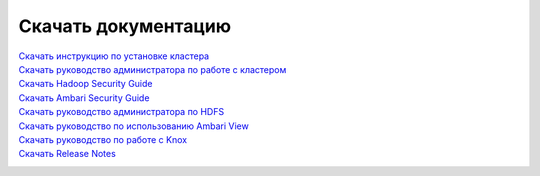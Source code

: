 Скачать документацию
====================


`Скачать инструкцию по установке кластера`_
 .. _Скачать инструкцию по установке кластера: https://storage.googleapis.com/arenadata-repo/docs/adh/pdf/v1.4.1/Инструкция%20по%20установке%20кластера.pdf

`Скачать руководство администратора по работе с кластером`_
 .. _Скачать руководство администратора по работе с кластером: https://storage.googleapis.com/arenadata-repo/docs/adh/pdf/v1.4.1/Руководство%20администратора%20по%20работе%20с%20кластером.pdf

`Скачать Hadoop Security Guide`_
 .. _Скачать Hadoop Security Guide: https://storage.googleapis.com/arenadata-repo/docs/adh/pdf/v1.4.1/Hadoop%20Security%20Guide.pdf

`Скачать Ambari Security Guide`_
 .. _Скачать Ambari Security Guide: https://storage.googleapis.com/arenadata-repo/docs/adh/pdf/v1.4.1/Ambari%20Security%20Guide.pdf

`Скачать руководство администратора по HDFS`_
 .. _Скачать руководство администратора по HDFS: https://storage.googleapis.com/arenadata-repo/docs/adh/pdf/v1.4.1/Руководство%20администратора%20по%20HDFS.pdf
 
`Скачать руководство по использованию Ambari View`_
 .. _Скачать руководство по использованию Ambari View: https://storage.googleapis.com/arenadata-repo/docs/adh/pdf/v1.4.1/Использование%20Ambari%20View.pdf
 
`Скачать руководство по работе с Knox`_
 .. _Скачать руководство по работе с Knox: https://storage.googleapis.com/arenadata-repo/docs/adh/pdf/v1.4.1/Руководство%20по%20работе%20с%20Knox.pdf

`Скачать Release Notes`_
 .. _Скачать Release Notes: https://storage.googleapis.com/arenadata-repo/docs/adh/pdf/v1.4.1/Release%20Notes.pdf


